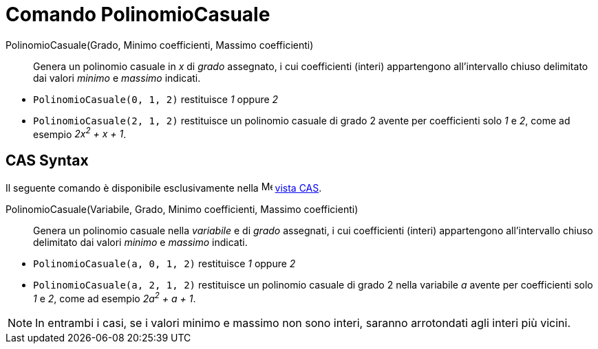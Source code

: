 = Comando PolinomioCasuale
:page-en: commands/RandomPolynomial
ifdef::env-github[:imagesdir: /it/modules/ROOT/assets/images]

PolinomioCasuale(Grado, Minimo coefficienti, Massimo coefficienti)::
  Genera un polinomio casuale in _x_ di _grado_ assegnato, i cui coefficienti (interi) appartengono
  all'intervallo chiuso delimitato dai valori _minimo_ e _massimo_ indicati.

[EXAMPLE]
====

* `++PolinomioCasuale(0, 1, 2)++` restituisce _1_ oppure _2_
* `++PolinomioCasuale(2, 1, 2)++` restituisce un polinomio casuale di grado 2 avente per coefficienti solo _1_ e _2_,
come ad esempio _2x^2^ + x + 1_.

====

== CAS Syntax 
Il seguente comando è disponibile esclusivamente nella image:16px-Menu_view_cas.svg.png[Menu view
cas.svg,width=16,height=16] xref:/Vista_CAS.adoc[vista CAS].

PolinomioCasuale(Variabile, Grado, Minimo coefficienti, Massimo coefficienti)::
  Genera un polinomio casuale nella _variabile_ e di _grado_ assegnati, i cui coefficienti (interi) appartengono
  all'intervallo chiuso delimitato dai valori _minimo_ e _massimo_ indicati.

[EXAMPLE]
====

* `++PolinomioCasuale(a, 0, 1, 2)++` restituisce _1_ oppure _2_
* `++PolinomioCasuale(a, 2, 1, 2)++` restituisce un polinomio casuale di grado 2 nella variabile _a_ avente per
coefficienti solo _1_ e _2_, come ad esempio _2a^2^ + a + 1_.

====

[NOTE]
====

In entrambi i casi, se i valori minimo e massimo non sono interi, saranno arrotondati agli interi più vicini.

====
